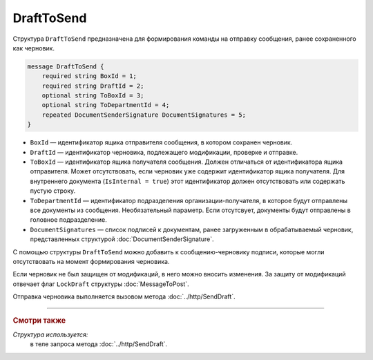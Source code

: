 DraftToSend
===========

Структура ``DraftToSend`` предназначена для формирования команды на отправку сообщения, ранее сохраненного как черновик.

.. code-block:: protobuf

    message DraftToSend {
        required string BoxId = 1;
        required string DraftId = 2;
        optional string ToBoxId = 3;
        optional string ToDepartmentId = 4;
        repeated DocumentSenderSignature DocumentSignatures = 5;
    }

- ``BoxId`` — идентификатор ящика отправителя сообщения, в котором сохранен черновик.

- ``DraftId`` — идентификатор черновика, подлежащего модификации, проверке и отправке.

- ``ToBoxId`` — идентификатор ящика получателя сообщения. Должен отличаться от идентификатора ящика отправителя. Может отсутствовать, если черновик уже содержит идентификатор ящика получателя. Для внутреннего документа (``IsInternal = true``) этот идентификатор должен отсутствовать или содержать пустую строку.

- ``ToDepartmentId`` — идентификатор подразделения организации-получателя, в которое будут отправлены все документы из сообщения. Необязательный параметр. Если отсутсвует, документы будут отправлены в головное подразделение.

- ``DocumentSignatures`` — список подписей к документам, ранее загруженным в обрабатываемый черновик, представленных структурой :doc:`DocumentSenderSignature`.

С помощью структуры ``DraftToSend`` можно добавить к сообщению-черновику подписи, которые могли отсутствовать на момент формирования черновика. 

Если черновик не был защищен от модификаций, в него можно вносить изменения. За защиту от модификаций отвечает флаг ``LockDraft`` структуры :doc:`MessageToPost`.

Отправка черновика выполняется вызовом метода :doc:`../http/SendDraft`.

----

.. rubric:: Смотри также

*Структура используется:*
	в теле запроса метода :doc:`../http/SendDraft`.